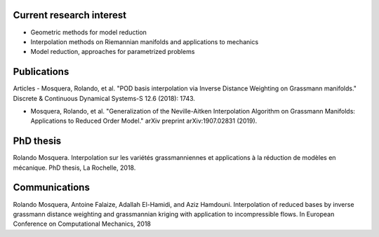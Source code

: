 .. title: Publications
.. slug: publis
.. date: 2019-10-30 15:46:08 UTC+01:00
.. tags: 
.. category: 
.. link: 
.. description: 
.. type: text


Current research interest
-------------------------

* Geometric methods for model reduction

* Interpolation methods on Riemannian manifolds and applications to mechanics

* Model reduction, approaches for parametrized problems

Publications 
------------

Articles
- Mosquera, Rolando, et al. "POD basis interpolation via Inverse Distance Weighting on Grassmann manifolds." Discrete & Continuous Dynamical Systems-S 12.6 (2018): 1743.

- Mosquera, Rolando, et al. "Generalization of the Neville-Aitken Interpolation Algorithm on Grassmann Manifolds: Applications to Reduced Order Model." arXiv preprint arXiv:1907.02831 (2019).

PhD thesis
----------

Rolando Mosquera. Interpolation sur les variétés grassmanniennes et applications à la
réduction de modèles en mécanique. PhD thesis, La Rochelle, 2018.

Communications
--------------

Rolando Mosquera, Antoine Falaize, Adallah El-Hamidi, and Aziz Hamdouni. Interpolation
of reduced bases by inverse grassmann distance weighting and grassmannian kriging with
application to incompressible flows. In European Conference on Computational Mechanics,
2018

